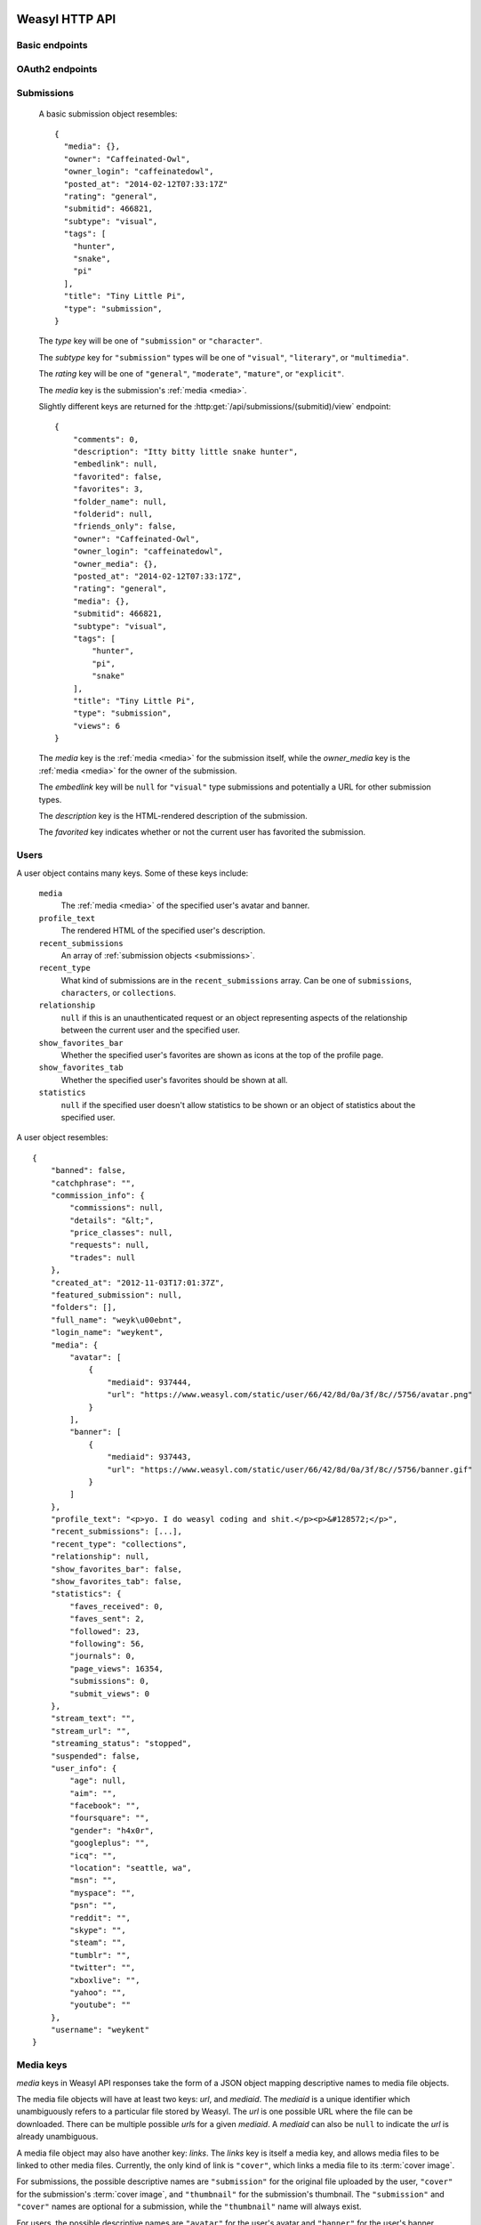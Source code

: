 Weasyl HTTP API
===============


Basic endpoints
---------------


.. http:get:: /api/version(.format)

   The current version of Weasyl, in some specified format. The format can be
   one of ``.json`` or ``.txt``, or omitted for JSON by default. For example::

     {"short_sha": "deadbeef"}


.. http:get:: /api/whoami

   The currently logged-in user, as JSON. For example::

     {"login": "weykent", "userid": 5756}

   If there is no current user, the response will be a :http:statuscode:`401`.


.. http:get:: /api/useravatar

   A user's avatar.

   :query username: The user's :term:`login name`.

   The result will resemble::

     {"avatar": "https://www.weasyl.com/static/user/66/42/8d/0a/3f/8c/5756/avatar.png"}

   Users without an avatar will get the default avatar icon back.


.. http:get:: /api/submissions/frontpage

   A list of submissions from the front page, respecting the current user's
   browsing settings.

   :query since: An :term:`ISO 8601 timestamp`. If specified, only submissions
      posted after this time will be returned.

   :query count: If specified, no more than this many submissions will be
      returned.

   This will return at most 100 submissions. If *count* is more than 100, at
   most 100 submissions will be returned. It is possible to receive less than
   *count* submissions back if too many submissions are filtered by the user's
   e.g. tag filters.

   The result will be a JSON array of :ref:`submission objects <submissions>`.


.. http:get:: /api/submissions/(submitid)/view

   View a particular submission by its ``submitid``.

   :query anyway: If omitted, the current user's tag filters may cause an error
      to be returned instead of a submission object. If specified as any
      non-empty string, tag filters will be ignored.

   :query increment_views: If omitted, the view count will not be incremented
      for the specified submission. If specified as any non-empty string while
      :ref:`authenticated <authentication>`, the view count may be increased.

   The result will be a JSON :ref:`submission object <submissions>`.


.. http:get:: /api/users/(login_name)/view

   Retrieve information about a user by :term:`login name`.

   The result will be a JSON :ref:`user object <users>`.


.. http:get:: /api/users/(login_name)/gallery

   List a user's gallery by :term:`login name`.

   :query since: An :term:`ISO 8601 timestamp`. If specified, only submissions
      posted after this time will be returned.

   :query count: If specified, no more than this many submissions will be
      returned.

   :query folderid: If specified, only return submissions from the specified
      ``folderid``.

   :query backid: If specified, only return submissions with a ``submitid``
      greater than the ``backid``. This is used in pagination.

   :query nextid: If specified, only return submissions with a ``submitid``
      less than the ``nextid``. This is used in pagination.

   This will return at most 100 submissions. If *count* is more than 100, at
   most 100 submissions will be returned.

   The result will be a JSON object with three keys: *submissions*, *backid*,
   and *nextid*. *submissions* will be a JSON array of :ref:`submission objects
   <submissions>`. *backid* and *nexid* are used in :ref:`pagination
   <pagination>`.


.. http:get:: /api/messages/submissions

   List submissions in an :ref:`authenticated <authentication>` user's inbox.

   :query count: If specified, no more than this many submissions will be
      returned.

   :query backtime: If specified, only return submissions with a ``unixtime``
      greater than the ``backtime``. This is used in pagination.

   :query nexttime: If specified, only return submissions with a ``unixtime``
      less than the ``nexttime``. This is used in pagination.

   This will return at most 100 submissions. If *count* is more than 100, at
   most 100 submissions will be returned.

   The result will be a JSON object with three keys: *submissions*, *backtime*,
   and *nexttime*. *submissions* will be a JSON array of :ref:`submission
   objects <submissions>`. *backtime* and *nextime* are used in
   :ref:`pagination <pagination>`.


.. http:get:: /api/messages/summary

   List a summary of notifications for an :ref:`authenticated <authentication>`
   user. The result will be a JSON object resembling::

     {
         "comments": 0,
         "journals": 3,
         "notifications": 1,
         "submissions": 14,
         "unread_notes": 0
     }

   .. note::

      The result of this API endpoint is cached. New information is available
      only every three minutes or when a note arrives.


OAuth2 endpoints
----------------

.. http:get:: /api/oauth2/authorize

   The standard OAuth2 authorization endpoint. Currently only authorization
   code grants with callback URIs are supported.

   :query client_id: The client identifier issued to the consumer by Weasyl.

   :query redirect_uri: The callback URI the consumer provided to Weasyl before
      the *client_id* was issued.

   :query scope: Currently, only one scope is allowed: ``"wholesite"``

   :query state: A random unguessable string.

   :query response_type: Currently, only one response type is allowed:
      ``"code"``.

   On a successful authorization, the user agent will be redirected to the
   *redirect_uri* with query parameters of *code* and *state*. *code* will be a
   random string used to retrieve the authorization code grant, and *state*
   will be the same *state* as was passed originally.


.. http:post:: /api/oauth2/token

   The endpoint for fetching and refreshing OAuth2 tokens.

   :form client_secret: The client secret issued to the consumer by Weasyl.

   Other form parameters are described for authorization code grants at
   <http://tools.ietf.org/html/rfc6749#section-4.1> and for refreshing tokens
   at <http://tools.ietf.org/html/rfc6749#section-6>.

   .. note::

      Access tokens currently expire after an hour, to be sure to use the
      provided refresh token before then.


.. _submissions:

Submissions
-----------

   A basic submission object resembles::

     {
       "media": {},
       "owner": "Caffeinated-Owl",
       "owner_login": "caffeinatedowl",
       "posted_at": "2014-02-12T07:33:17Z"
       "rating": "general",
       "submitid": 466821,
       "subtype": "visual",
       "tags": [
         "hunter",
         "snake",
         "pi"
       ],
       "title": "Tiny Little Pi",
       "type": "submission",
     }

   The *type* key will be one of ``"submission"`` or ``"character"``.

   The *subtype* key for ``"submission"`` types will be one of ``"visual"``,
   ``"literary"``, or ``"multimedia"``.

   The *rating* key will be one of ``"general"``, ``"moderate"``, ``"mature"``,
   or ``"explicit"``.

   The *media* key is the submission's :ref:`media <media>`.

   Slightly different keys are returned for the
   :http:get:`/api/submissions/(submitid)/view` endpoint::

     {
         "comments": 0,
         "description": "Itty bitty little snake hunter",
         "embedlink": null,
         "favorited": false,
         "favorites": 3,
         "folder_name": null,
         "folderid": null,
         "friends_only": false,
         "owner": "Caffeinated-Owl",
         "owner_login": "caffeinatedowl",
         "owner_media": {},
         "posted_at": "2014-02-12T07:33:17Z",
         "rating": "general",
         "media": {},
         "submitid": 466821,
         "subtype": "visual",
         "tags": [
             "hunter",
             "pi",
             "snake"
         ],
         "title": "Tiny Little Pi",
         "type": "submission",
         "views": 6
     }

   The *media* key is the :ref:`media <media>` for the submission itself,
   while the *owner_media* key is the :ref:`media <media>` for the owner of the
   submission.

   The *embedlink* key will be ``null`` for ``"visual"`` type submissions and
   potentially a URL for other submission types.

   The *description* key is the HTML-rendered description of the submission.

   The *favorited* key indicates whether or not the current user has favorited
   the submission.


.. _users:

Users
-----

A user object contains many keys. Some of these keys include:

   ``media``
      The :ref:`media <media>` of the specified user's avatar and banner.

   ``profile_text``
      The rendered HTML of the specified user's description.

   ``recent_submissions``
      An array of :ref:`submission objects <submissions>`.

   ``recent_type``
      What kind of submissions are in the ``recent_submissions`` array. Can
      be one of ``submissions``, ``characters``, or ``collections``.

   ``relationship``
      ``null`` if this is an unauthenticated request or an object
      representing aspects of the relationship between the current user and
      the specified user.

   ``show_favorites_bar``
      Whether the specified user's favorites are shown as icons at the top
      of the profile page.

   ``show_favorites_tab``
      Whether the specified user's favorites should be shown at all.

   ``statistics``
      ``null`` if the specified user doesn't allow statistics to be shown or
      an object of statistics about the specified user.


A user object resembles::

  {
      "banned": false,
      "catchphrase": "",
      "commission_info": {
          "commissions": null,
          "details": "&lt;",
          "price_classes": null,
          "requests": null,
          "trades": null
      },
      "created_at": "2012-11-03T17:01:37Z",
      "featured_submission": null,
      "folders": [],
      "full_name": "weyk\u00ebnt",
      "login_name": "weykent",
      "media": {
          "avatar": [
              {
                  "mediaid": 937444,
                  "url": "https://www.weasyl.com/static/user/66/42/8d/0a/3f/8c//5756/avatar.png"
              }
          ],
          "banner": [
              {
                  "mediaid": 937443,
                  "url": "https://www.weasyl.com/static/user/66/42/8d/0a/3f/8c//5756/banner.gif"
              }
          ]
      },
      "profile_text": "<p>yo. I do weasyl coding and shit.</p><p>&#128572;</p>",
      "recent_submissions": [...],
      "recent_type": "collections",
      "relationship": null,
      "show_favorites_bar": false,
      "show_favorites_tab": false,
      "statistics": {
          "faves_received": 0,
          "faves_sent": 2,
          "followed": 23,
          "following": 56,
          "journals": 0,
          "page_views": 16354,
          "submissions": 0,
          "submit_views": 0
      },
      "stream_text": "",
      "stream_url": "",
      "streaming_status": "stopped",
      "suspended": false,
      "user_info": {
          "age": null,
          "aim": "",
          "facebook": "",
          "foursquare": "",
          "gender": "h4x0r",
          "googleplus": "",
          "icq": "",
          "location": "seattle, wa",
          "msn": "",
          "myspace": "",
          "psn": "",
          "reddit": "",
          "skype": "",
          "steam": "",
          "tumblr": "",
          "twitter": "",
          "xboxlive": "",
          "yahoo": "",
          "youtube": ""
      },
      "username": "weykent"
  }


.. _media:

Media keys
----------

*media* keys in Weasyl API responses take the form of a JSON object mapping
descriptive names to media file objects.

The media file objects will have at least two keys: *url*, and *mediaid*. The
*mediaid* is a unique identifier which unambiguously refers to a particular
file stored by Weasyl. The *url* is one possible URL where the file can be
downloaded. There can be multiple possible *url*\ s for a given *mediaid*. A
*mediaid* can also be ``null`` to indicate the *url* is already unambiguous.

A media file object may also have another key: *links*. The *links* key is
itself a media key, and allows media files to be linked to other media files.
Currently, the only kind of link is ``"cover"``, which links a media file to
its :term:`cover image`.

For submissions, the possible descriptive names are ``"submission"`` for the
original file uploaded by the user, ``"cover"`` for the submission's
:term:`cover image`, and ``"thumbnail"`` for the submission's thumbnail. The
``"submission"`` and ``"cover"`` names are optional for a submission, while the
``"thumbnail"`` name will always exist.

For users, the possible descriptive names are ``"avatar"`` for the user's
avatar and ``"banner"`` for the user's banner. ``"banner"`` is optional while
``"avatar"`` will always exist.

Here is an example of the media for a visual submission::

  {
    "submission": [
      {
        "links": {
          "cover": [
            {
              "mediaid": 1651999,
              "url": "https://www.weasyl.com/static/media/..."
            }
          ]
        },
        "mediaid": 1651999,
        "url": "https://www.weasyl.com/static/media/..."
      }
    ],
    "thumbnail": [
      {
        "mediaid": 1652001,
        "url": "https://www.weasyl.com/static/media/..."
      }
    ],
    "cover": [
      {
        "links": {
          "cover": [
            {
              "mediaid": 1651999,
              "url": "https://www.weasyl.com/static/media/..."
            }
          ]
        },
        "mediaid": 1651999,
        "url": "https://www.weasyl.com/static/media/..."
      }
    ]
  }


.. _pagination:

Pagination
----------

Pagination is done through *backid* and *nextid* (or, in some cases, *backtime*
and *nexttime*) response keys and request query parameters. Paginated API
endpoints will return JSON objects with *backid* and *nextid* keys to indicate
how to find the previous and next pages of results.

If *nextid* is not ``null``, there is a next page accessible by specifying that
*nextid* as a query parameter, keeping all other query parameters the same.
Similarly, if *backid* is not ``null``, there is a previous page accessible by
specifying that *backid* as a query parameter.


.. _authentication:

Authentication
--------------

Authentication can be done in one of two ways: a Weasyl API key, or an OAuth2
bearer token.

Weasyl API keys are managed at <https://www.weasyl.com/control/apikeys>, and
are extremely simple to use. To authenticate a request, set the
``X-Weasyl-API-Key`` header to the value of an API key, and the user agent will
be authenticated as the user who created the key.

To authenticate a request with an OAuth2 bearer token, pass an ``Authorization:
Bearer`` header along with the token, as described in
<http://tools.ietf.org/html/draft-ietf-oauth-v2-bearer-20#section-2.1>.


Errors
------

At the moment, these are the non-:http:statuscode:`200` statuses potentially
emitted by the Weasyl API:

- :http:statuscode:`401`. This is emitted for resources which require an
  :ref:`authenticated <authentication>` user if no authorization is provided,
  or if the provided authorization is invalid.

- :http:statuscode:`403`. This is emitted in the case of an expected error.
  That is, Weasyl was able to process your request, but is unable to return the
  requested entity for some reason.

- :http:statuscode:`404`. This is emitted if a URL is requested which doesn't
  have matching data. For example, a request to
  :http:get:`/api/users/(login_name)/gallery` for a :term:`login name` which
  doesn't exist.

- :http:statuscode:`422`. This is emitted if a parameter's value is unparsable
  or invalid. For example, if a non-numeric value is specified for a parameter
  requiring a numeric value.

- :http:statuscode:`500`. This is emitted in the case of an unexpected error.
  That is, Weasyl was unable to process your request.

In addition to sending a non-:http:statuscode:`200` response, errors are
signaled by returning a JSON object with an *error* key. The value of this key
will be an object containing either a *code* key, a *name* key, or neither. An
object with a *code* or *name* key will unambiguously specify the problem
encountered. An object with neither key indicates that an unexpected error was
encountered.

An error response resembles the following::

    {
      "error": {
        "name": "RatingExceeded"
      }
    }


OAuth2 errors
~~~~~~~~~~~~~

If a bearer token has expired, the :http:header:`WWW-Authenticate` header in
the response will include ``error="invalid_token"``.


Glossary
========

.. glossary::

   cover image

      The image displayed on the submission page, which may be smaller than the
      actual submission file. Cover images will be no larger than 1024 pixels
      by 3000 pixels.


   ISO 8601 timestamp

      A string representing a particular moment in time. Weasyl requires
      exactly one of the formats described by ISO 8601:
      ``YYYY-MM-DDTHH:MM:SSZ``. For example, ``2014-02-12T17:00:00Z``. As this
      includes a trailing ``Z``, the time is required to be in UTC.


   login name

      A user's username, lowercase, and omitting all non-alphanumeric,
      non-ASCII characters.
